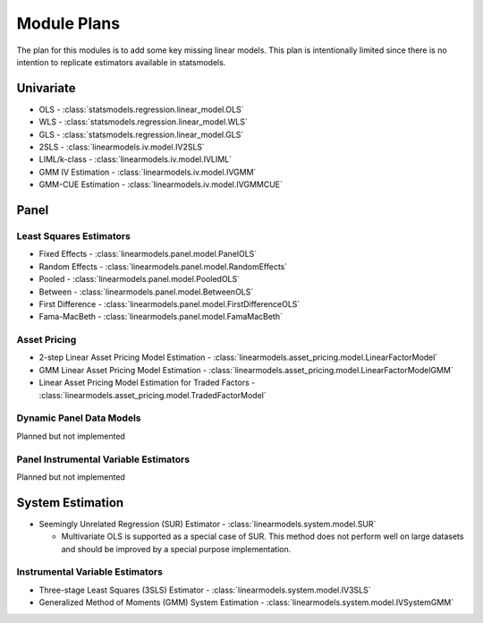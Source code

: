 Module Plans
------------
The plan for this modules is to add some key missing linear models.  This plan is intentionally
limited since there is no intention to replicate estimators available in statsmodels.

Univariate
==========

* OLS - :class:`statsmodels.regression.linear_model.OLS`
* WLS - :class:`statsmodels.regression.linear_model.WLS`
* GLS - :class:`statsmodels.regression.linear_model.GLS`
* 2SLS - :class:`linearmodels.iv.model.IV2SLS`
* LIML/k-class - :class:`linearmodels.iv.model.IVLIML`
* GMM IV Estimation - :class:`linearmodels.iv.model.IVGMM`
* GMM-CUE Estimation - :class:`linearmodels.iv.model.IVGMMCUE`

Panel
=====

Least Squares Estimators
************************

* Fixed Effects - :class:`linearmodels.panel.model.PanelOLS`
* Random Effects - :class:`linearmodels.panel.model.RandomEffects`
* Pooled - :class:`linearmodels.panel.model.PooledOLS`
* Between - :class:`linearmodels.panel.model.BetweenOLS`
* First Difference - :class:`linearmodels.panel.model.FirstDifferenceOLS`
* Fama-MacBeth - :class:`linearmodels.panel.model.FamaMacBeth`


Asset Pricing
*************
* 2-step Linear Asset Pricing Model Estimation - :class:`linearmodels.asset_pricing.model.LinearFactorModel`
* GMM Linear Asset Pricing Model Estimation - :class:`linearmodels.asset_pricing.model.LinearFactorModelGMM`
* Linear Asset Pricing Model Estimation for Traded Factors - :class:`linearmodels.asset_pricing.model.TradedFactorModel`


Dynamic Panel Data Models
*************************
Planned but not implemented

Panel Instrumental Variable Estimators
**************************************
Planned but not implemented

System Estimation
=================
* Seemingly Unrelated Regression (SUR) Estimator - :class:`linearmodels.system.model.SUR`

  - Multivariate OLS is supported as a special case of SUR.  This method does
    not perform well on large datasets and should be improved by a special
    purpose implementation.

Instrumental Variable Estimators
********************************
* Three-stage Least Squares (3SLS) Estimator - :class:`linearmodels.system.model.IV3SLS`
* Generalized Method of Moments (GMM) System Estimation - :class:`linearmodels.system.model.IVSystemGMM`
